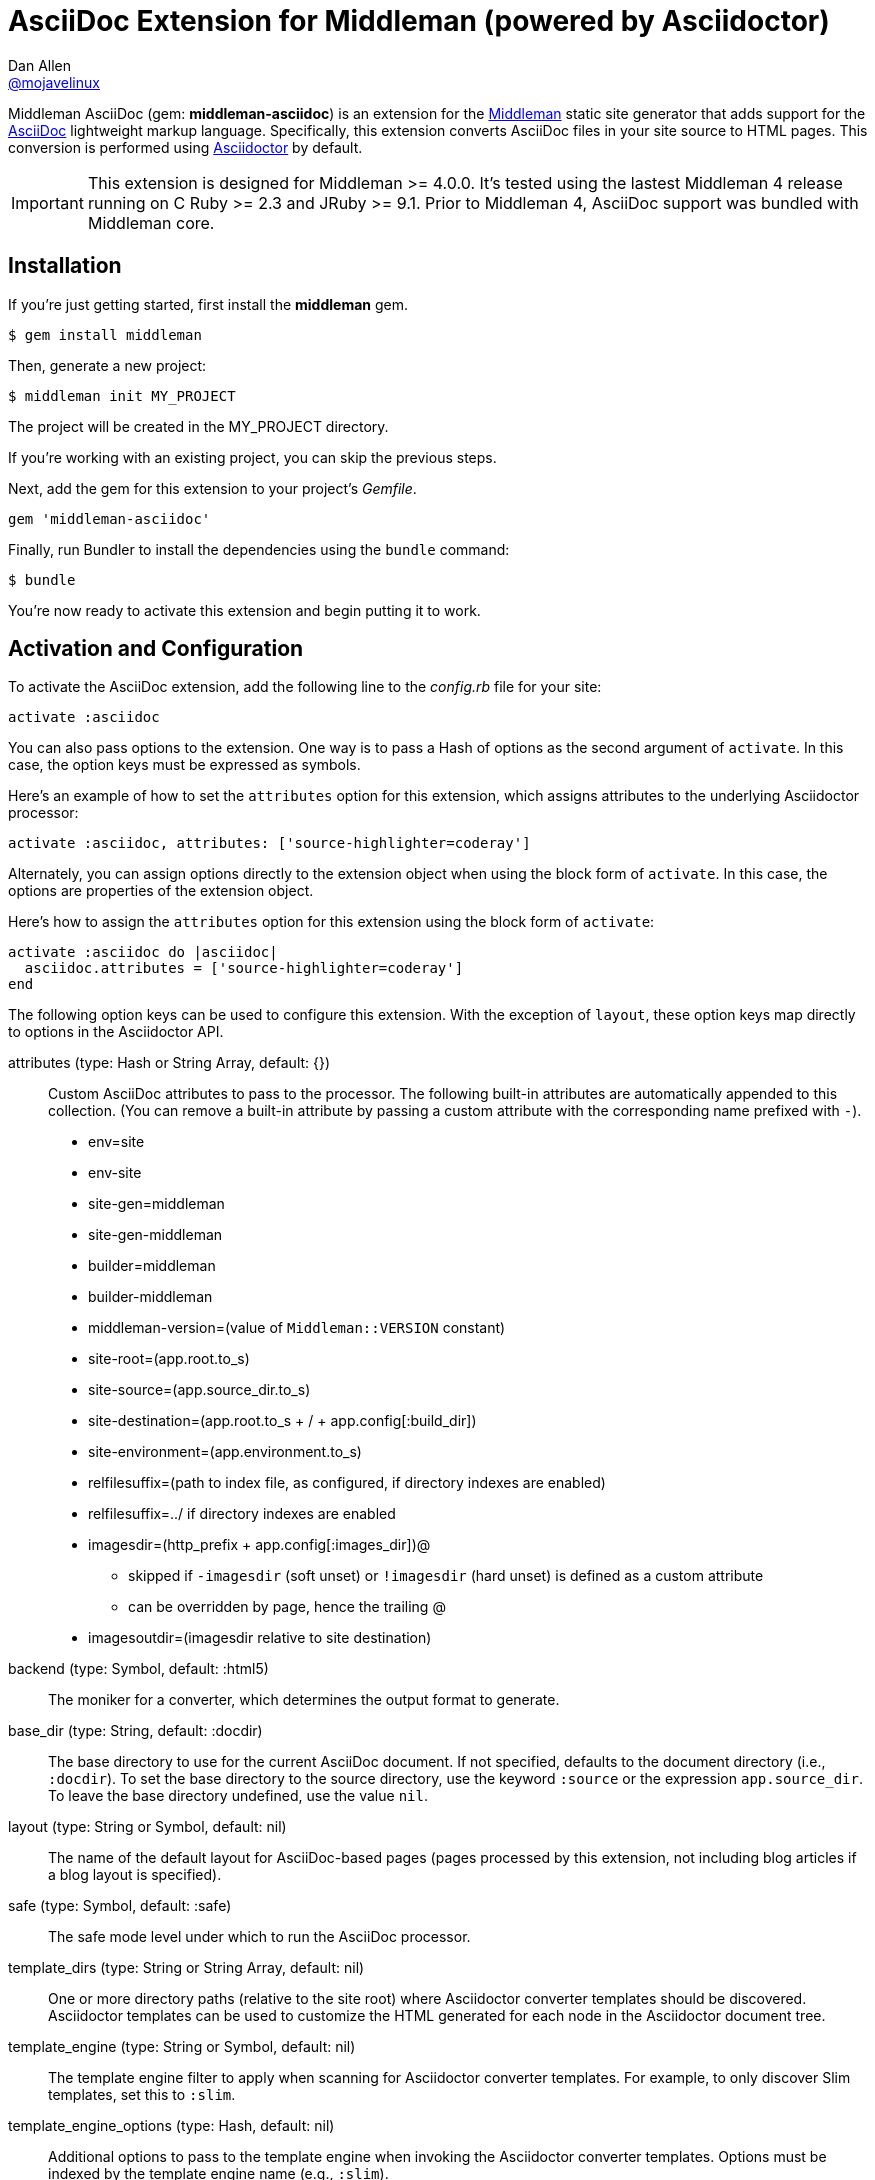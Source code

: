 = AsciiDoc Extension for Middleman (powered by Asciidoctor)
Dan Allen <https://github.com/mojavelinux[@mojavelinux]>
// Settings:
:idprefix:
:idseparator: -
:hide-uri-scheme:
ifndef::env-github[:icons: font]
ifdef::env-github,env-browser[]
:toc: preamble
:toclevels: 1
endif::[]
ifdef::env-github[]
:status:
:outfilesuffix: .adoc
:!toc-title:
:important-caption: :exclamation:
:note-caption: :paperclip:
:tip-caption: :bulb:
:warning-caption: :warning:
endif::[]
// URIs:
:uri-repo: https://github.com/middleman/middleman-asciidoc
:uri-issues: https://github.com/middleman/middleman-asciidoc/issues
:uri-middleman: https://middlemanapp.com
:uri-middleman-forum: https://forum.middlemanapp.com
:uri-asciidoc: http://asciidoc.org
:uri-asciidoctor: http://asciidoctor.org
:uri-asciidoctor-diagram: {uri-asciidoctor}/docs/asciidoctor-diagram
:uri-asciidoctor-discuss: http://discuss.asciidoctor.org
:uri-gem: https://rubygems.org/gems/middleman-asciidoc
:uri-tilt: https://github.com/rtomayko/tilt
:uri-yaml: https://en.wikipedia.org/wiki/YAML
:uri-help-pr: https://help.github.com/articles/using-pull-requests
:img-gem: https://img.shields.io/gem/v/middleman-asciidoc.svg?label=gem
:uri-ci-github: {uri-repo}/actions
:img-ci-github: https://github.com/asciidoctor/asciidoctor/workflows/CI/badge.svg

ifdef::status[]
image:{img-gem}[Gem Version,link={uri-gem}]
image:{img-ci-github}[Build Status (GitHub Actions),link={uri-ci-github}]
endif::[]

Middleman AsciiDoc (gem: *middleman-asciidoc*) is an extension for the {uri-middleman}[Middleman] static site generator that adds support for the {uri-asciidoc}[AsciiDoc] lightweight markup language.
Specifically, this extension converts AsciiDoc files in your site source to HTML pages.
This conversion is performed using {uri-asciidoctor}[Asciidoctor] by default.

IMPORTANT: This extension is designed for Middleman >= 4.0.0.
It's tested using the lastest Middleman 4 release running on C Ruby >= 2.3 and JRuby >= 9.1.
Prior to Middleman 4, AsciiDoc support was bundled with Middleman core.

== Installation

If you're just getting started, first install the *middleman* gem.

 $ gem install middleman

Then, generate a new project:

 $ middleman init MY_PROJECT

The project will be created in the MY_PROJECT directory.

If you're working with an existing project, you can skip the previous steps.

Next, add the gem for this extension to your project's [.path]_Gemfile_.

[source,ruby]
----
gem 'middleman-asciidoc'
----

Finally, run Bundler to install the dependencies using the `bundle` command:

 $ bundle

You're now ready to activate this extension and begin putting it to work.

== Activation and Configuration

To activate the AsciiDoc extension, add the following line to the [.path]_config.rb_ file for your site:

[source,ruby]
----
activate :asciidoc
----

You can also pass options to the extension.
One way is to pass a Hash of options as the second argument of `activate`.
In this case, the option keys must be expressed as symbols.

Here's an example of how to set the `attributes` option for this extension, which assigns attributes to the underlying Asciidoctor processor:

[source,ruby]
----
activate :asciidoc, attributes: ['source-highlighter=coderay']
----

Alternately, you can assign options directly to the extension object when using the block form of `activate`.
In this case, the options are properties of the extension object.

Here's how to assign the `attributes` option for this extension using the block form of `activate`:

[source,ruby]
----
activate :asciidoc do |asciidoc|
  asciidoc.attributes = ['source-highlighter=coderay']
end
----

The following option keys can be used to configure this extension.
With the exception of `layout`, these option keys map directly to options in the Asciidoctor API.

attributes (type: Hash or String Array, default: {})::
Custom AsciiDoc attributes to pass to the processor.
The following built-in attributes are automatically appended to this collection.
(You can remove a built-in attribute by passing a custom attribute with the corresponding name prefixed with `-`).

* env=site
* env-site
* site-gen=middleman
* site-gen-middleman
* builder=middleman
* builder-middleman
* middleman-version=(value of `Middleman::VERSION` constant)
* site-root=(app.root.to_s)
* site-source=(app.source_dir.to_s)
* site-destination=(app.root.to_s + / + app.config[:build_dir])
* site-environment=(app.environment.to_s)
* relfilesuffix=(path to index file, as configured, if directory indexes are enabled)
* relfilesuffix=../ if directory indexes are enabled
* imagesdir=(http_prefix + app.config[:images_dir])@
 ** skipped if `-imagesdir` (soft unset) or `!imagesdir` (hard unset) is defined as a custom attribute
 ** can be overridden by page, hence the trailing @
* imagesoutdir=(imagesdir relative to site destination)

backend (type: Symbol, default: :html5)::
The moniker for a converter, which determines the output format to generate.

base_dir (type: String, default: :docdir)::
The base directory to use for the current AsciiDoc document.
If not specified, defaults to the document directory (i.e., `:docdir`).
To set the base directory to the source directory, use the keyword `:source` or the expression `app.source_dir`.
To leave the base directory undefined, use the value `nil`.

layout (type: String or Symbol, default: nil)::
The name of the default layout for AsciiDoc-based pages (pages processed by this extension, not including blog articles if a blog layout is specified).

safe (type: Symbol, default: :safe)::
The safe mode level under which to run the AsciiDoc processor.

template_dirs (type: String or String Array, default: nil)::
One or more directory paths (relative to the site root) where Asciidoctor converter templates should be discovered.
Asciidoctor templates can be used to customize the HTML generated for each node in the Asciidoctor document tree.

template_engine (type: String or Symbol, default: nil)::
The template engine filter to apply when scanning for Asciidoctor converter templates.
For example, to only discover Slim templates, set this to `:slim`.

template_engine_options (type: Hash, default: nil)::
Additional options to pass to the template engine when invoking the Asciidoctor converter templates.
Options must be indexed by the template engine name (e.g., `:slim`).

TIP: The full set of options can be seen on your preview server's config page at the path [.path]_/__middleman/config/_.

The following implicit attributes are passed to the AsciiDoc processor prior to the page being converted, making them available to both the AsciiDoc source and extensions:

* outfile - the absolute path of the output (HTML) file
* outdir - the absolute path of the directory containing the output file

In addition to the `outdir` attribute, the `:to_dir` option is also passed to the AsciiDoc processor, and subsequently available on the parsed document object.
This option may be useful for certain integrations, such as Asciidoctor Diagram.

=== Configuring Specific Pages

You can pass extra attributes and other options to the AsciiDoc processor for a given page (or set of pages) using the `:renderer_options` option of the `page` directive (where the "`renderer`" is the AsciiDoc processor):

[source,ruby]
----
page 'manual', renderer_options: {
  attributes: { 'sectanchors' => '' }
}
----

NOTE: The first argument to the `page` directive is the page ID.
The page ID is computed by starting with the path of the source file relative to the source directory, then removing the template extension (i.e., the AsciiDoc extension), then removing the `.html` extension, if present.
For example, the page ID for both [.path]_home.adoc_ and [.path]_home.html.adoc_ is `home`.

WARNING: Attributes passed to the page directive must be specified as a Hash and receive no additional processing.

You can add extra attributes to a page more concisely using the `:attributes` option on the page directive:

[source,ruby]
----
page 'manual', attributes: { 'sectanchors' => '' }
----

The `:attributes` option on the page directive takes precedence over the `:attributes` option in `:renderer_options`.

=== Defining Additional Site Attributes

Middleman doesn't have a predefined schema for site-related data, such as the title, url, and author.
However, since this information is needed for most sites, authors end up defining one themselves.
This section describes how to make this site-related information available to your AsciiDoc documents as attributes.

To maintain consistently with integrations for other site generators, we'll use `site-` as the prefix for site-related attributes.
For example, the site title will be named `site-title`.

First, we assume you've created a data file named [.path]_site.yml_ in the data directory.
For example:

.data/site.yml
[source,yml]
----
title: Site Title
url: http://example.com
description: An awesome site.
author: Joe Cool
----

The information in this file is available via the variable path `app.data.site`.
The next step is to convert this information into AsciiDoc attributes.

Inside the activate block for the AsciiDoc extension, convert this data into attributes to pass to AsciiDoc, then assign the result to the `attributes` property of the extension.

[source,ruby]
----
activate :asciidoc do |asciidoc|
  attributes = {}
  allowed_value_types = [String, Numeric, TrueClass, FalseClass, Date, Time]
  app.data.site.inject(attributes) do |accum, (k, v)|
    accum[%(site-#{k})] = v if allowed_value_types.detect {|type| type === v }
    accum
  end
  asciidoc.attributes = attributes
end
----

You can now access these attributes from any AsciiDoc document in the site.
For example, to reference the site title, you'd use:

[source,asciidoc]
----
{site-title}
----

If you want to support nested properties (e.g., `site.blog.title`), you can refactor the code above into a function you can call recursively.
The convention is to flatten these paths into attribute names using the hyphen character (e.g., `site-blog-title`).

=== Customizing the Output File Extension

By default, the extension of an output file created from an AsciiDoc document is `.html`.
If you want to customize this extension, for example to change it to `.jsp`, there are two ways to do so.

First, you can give the AsciiDoc source document a double file extension, such as `.jsp.adoc`.
In this case, the second file extension (`.adoc`) tells Middleman the file is an AsciiDoc file and the first file extension (`.jsp`) tells Middleman which extension to use for the output file.

If you're working with existing AsciiDoc documents, you may not want to change the file extension from `.adoc`.
In this case, you must set the `outfilesuffix` AsciiDoc attribute, either globally:

[source,ruby]
----
activate :asciidoc, attributes: ['outfilesuffix=.jsp']
----

or per page you want to customize:

[source,ruby]
----
page 'manual', attributes: { 'outfilesuffix' =>  '.jsp' }
----

Note that setting the outfilesuffix has no effect on a file with a double file extension.
When the file has a double file extension, the first extension is always used as the extension for the output file.

== Creating Pages

Each AsciiDoc file in the source directory (except for files that begin with `+_+` or which are located in a directory that begins with `+_+`) becomes a page in the site.
AsciiDoc files can have the file extension `.adoc` or `.html.adoc`.
These extensions are stripped and replaced with the value of the `outfilesuffix` attribute, which defaults to `.html`.

NOTE: For details about how the file extension is substituted, see the discussion in {uri-issues}/7[issue #7].

To add a page composed in AsciiDoc, simply add an AsciiDoc file that has one of the aforementioned AsciiDoc file extensions to the project source directory.

.sample.adoc
[source,asciidoc]
....
= Sample Page
:page-layout: page
:uri-asciidoctor: http://asciidoctor.org

This is a sample page composed in AsciiDoc.
The Middleman AsciiDoc extension converts it to HTML using {uri-asciidoctor}[Asciidoctor].

[source,ruby]
----
puts "Hello, World!"
----
....

=== Adding Custom Page Data

AsciiDoc attributes defined in the document header whose names begin with `page-` are promoted to page data (aka front matter).
The part of the name after the `page-` prefix is used as the entry's key (e.g., page-layout becomes layout).
The value is parsed as {uri-yaml}[YAML] data (that which can be expressed in a single line).

In addition to these explicit page attributes, the following AsciiDoc attributes are also promoted to page data:

* doctitle (i.e., the document title) (becomes title)
* author (becomes author.name)
* email (becomes author.email or author.url)
 ** if value matches the pattern `url[@username]`, author.username is also set
* authors (converted to an Array of Author objects)
* revdate (becomes date; value is converted to a Time object)
* keywords (value is kept as a String)
* description

TIP: You can continue to specify page data using the front matter header.
Keep in mind that the AsciiDoc `page-` attributes override matching entries in the front matter header.

NOTE: If you specify a time zone in the value of the `revdate` attribute, that time zone is honored.
Otherwise, the date specified is assumed to have the time zone set for the application.
You can define the application time zone in [.path]_config.rb_ using `set :time_zone` (a setting shared with the blog extension).
If you don't specify a time zone in the page's date or for the application, dates are assumed to be UTC.

=== Specifying a Layout

The most important of these page attributes is `page-layout`, which determines the layout that is applied to the page.
Middleman will look for the first file that matches this root name under the source directory and use it as the layout.
For example, if `page-layout` has the value `page`, Middleman might resolve a layout named [.path]_page.erb_.
You can set the extension of the layout file using the `page-layout-engine` attribute.

If a layout is not specified, or the value of the `page-layout` attribute is empty, the default layout for the site is used.

You can set a default layout for all pages in [.path]_config.rb_ using:

[source,ruby]
----
set :layout, :name_of_layout
----

Alternately, you can set a default layout just for AsciiDoc-based pages (pages processed by this extension) in [.path]_config.rb_ using:

[source,ruby]
----
activate :asciidoc, layout: :name_of_layout
----

Finally, you can set the layout for a specific page or group of pages using the `page` directive.
This is an alternate way to define front matter for a page.

[source,ruby]
----
page 'home', layout: :name_of_layout
----

TIP: When you define the layout in [.path]_config.rb_, you can specify the value either as a String or a Symbol.

If you don't set the layout in [.path]_config.rb_, the default layout is considered unset.
(The one exception to this rule is the layout for blog articles, which is controlled by the configuration for the blog extension).

AsciiDoc-based pages are configured to use the automatic layout by default (i.e., the `page-layout` attribute is set to blank).
If you unset the `page-layout` attribute, the AsciiDoc processor will handle generating a standalone document (`header_footer: true`).
In this case, the page will appear like an HTML file that is generated by the AsciiDoc processor directly.

Here are the different ways to specify a layout:

* `:page-layout:`, `:page-layout: _auto_layout`, or _not specified_ -- use the automatic layout (default: layout)
* `:page-layout: custom` -- use the page layout named "`custom`" (e.g., [.path]_custom.erb_)
* `:!page-layout:` or `:page-layout: false` -- generate a standalone HTML document
* `:page-layout: ~` or `:page-layout: null` -- generate a page without a layout (don't wrap content in a layout)

.Layout for blog posts
WARNING: If you're using the Middleman Blog extension to write blog posts, the `layout` property on the blog configuration overrides the default layout, but you can still override that setting using the `page-layout` attribute in each post.

==== Accessing the AsciiDoc Configuration From a Layout

You can access the global configuration for the AsciiDoc extension from a layout template using the variable path `app.config.asciidoc` (Hash).

For example, let's say you want to reference the location stored in the `imagesoutdir` attribute.
You can do so in an ERB template using:

----
<%= app.config.asciidoc[:attributes]['imagesoutdir'] %>
----

Other processor options, such as `:safe`, are available from the `app.config.asciidoc` variable path.

If you want to access the options passed to the AsciiDoc processor for the current page, use the variable path `current_page.options[:renderer_options]` (Hash) instead.

For example, let's say you want to access the resolved base directory for the current page.
You can do so in an ERB template using:

----
<%= current_page.options[:renderer_options][:base_dir] %>
----

Other processor options, such as `:attributes`, are available from the `current_page.options[:renderer_options]` variable path.

==== Accessing the AsciiDoc Document From a Layout

You can access the document model for the current AsciiDoc-based page from the page layout as follows:

----
<%= current_page.data.document %>
----

This object is an instance of `Asciidoctor::Document`.
It can be used, for instance, to output a table of contents for the current page:

----
<% if (doc = current_page.data.document) %>
<%= doc.converter.convert doc, 'outline', toclevels: 3 %>
<% end %>
----

For more information about this API, refer to the http://www.rubydoc.info/gems/asciidoctor/Asciidoctor/Document[API documentation].

=== Ignoring a Page

In addition to the normal ignore filter in Middleman, you can also control whether a page is ignored from AsciiDoc.
To mark a page as ignored from AsciiDoc, set the `page-ignored` attribute in the AsciiDoc document header to any value other than `false`, as follows:

[source,asciidoc]
----
= Ignored Page
:page-ignored:
----

Once this page attribute is detected, no further processing is performed on the document by this extension.

=== Marking an Article as a Draft

If you're using the Middleman Blog extension, you can mark an article as a draft so it does not get published.
To do so, assign the value `false` the page attribute named `page-published` in the AsciiDoc document header, as follows:

[source,asciidoc]
----
= Draft Article
:page-published: false
----

This effectively sets the `published` key in the page data to `false`.
Recall that the AsciiDoc extension converts the value of page attributes as a YAML value, which means the string literal "`false`" becomes the boolean value `false`.
Middleman then knows not to publish this article.

Another option is to set the date of the article way into the future.

[source,asciidoc]
----
= Future Post
Author Name
3001-01-01
----

By default, the blog extension does not publish articles with a future date.

=== Linking Between Pages

You can link from one page to another using an {uri-asciidoctor}/docs/user-manual/#inter-document-cross-references[inter-document xref].
Let's say you have the following two pages in the source directory:

* about.adoc
* team.adoc

You can link from the about page to the team page using the following:

[source,asciidoc]
----
Meet our <<team.adoc#,team>>.
----

The `.adoc#` suffix indicates the xref targets another page.
The target is the path from the current page to the other page (a source-to-source reference).
This reference is then converted to the following HTML:

[source,html]
----
Meet our <a href="team.html">team</a>.
----

Of course, we're assuming there that the input maps 1-to-1 to the output.
That assumption breaks down as soon as you enable directory indexes.

When directory indexes are enabled, each page is moved into its own folder and renamed to index.html.
So how does the xref work in that case?

This extension provides built-in support for directory indexes.
When the directory indexes extension is enabled, this extension automatically defines the `relfileprefix` and `relfilesuffix` attributes on the AsciiDoc document.
The `relfilesuffix` attribute honors both the `:trailing_slash` and `:strip_index_file` options in Middleman.
Here's the result of the xref macro when directory indexes are enabled.

[source,html]
----
Meet our <a href="../team/">team</a>.
----

.Using the interdoc xref macro with directory indexes on Asciidoctor < 1.5.7
****
If you're using Asciidoctor < 1.5.7, you have to make one additional change to your pages to get the `relfilesuffix` to influence the output of the interdoc xref macro.

Below the document header (but *not in* the document header), you must assign the `outfilesuffix` attribute to the value of the `relfilesuffix` attribute.
Here's an example:

[source,asciidoc]
----
= About Us

// ^ the previous blank line is required!
\ifdef::relfilesuffix[:outfilesuffix: {relfilesuffix}]

...

Meet our <<team.adoc#,team>>.
----

With the help of the `outfilesuffix` assignment, Asciidoctor < 1.5.7 will automatically produce the correct link to the other page when using directory indexes.
****

Optionally, you can construct the link manually using:

[source,asciidoc]
----
Meet our link:{relfileprefix}team{relfilesuffix}[team].
----

I think you'll agree that using the xref macro is simpler.

=== Controlling the Destination Path

By default, Middleman does not support controlling the destination path from the page data, often called a permalink.
However, with the addition of a simple extension, it's possible to enable this feature.

Start by adding the following Ruby code to the file [.path]_lib/permalink.rb_.

.lib/permalink.rb
[source,ruby]
----
class Permalink < Middleman::Extension
  # Run after front matter extension (priority: 20), after the AsciiDoc extension (priority: 30),
  # and before other third-party extensions (priority: 50).
  self.resource_list_manipulator_priority = 35

  def manipulate_resource_list resources
    resources.each do |resource|
      if !resource.ignored? && (resource.respond_to? :data) && (permalink = resource.data.permalink)
        permalink = permalink.slice 1, permalink.length if permalink.start_with? '/'
        resource.destination_path = %(#{permalink}#{resource.ext})
      end
    end
  end
end

Middleman::Extensions.register :permalink, Permalink
----

Next, require and activate this extension in the [.path]_config.rb_ file for your site:

[source,ruby]
----
require_relative 'lib/permalink'
activate :permalink
----

You can now customize the destination path for any AsciiDoc-based page by adding the following attribute entry to the document header:

[source,asciidoc]
----
:page-permalink: custom-destination-path
----

Customize the destination path to your liking.
The leading forward slash (`/`) is optional.

== Building Your Site

You can now build your site using:

 $ middleman build

or preview it using:

 $ middleman serve

If you're using Bundler, use the following commands instead:

 $ bundle exec middleman build
 $ bundle exec middleman serve

== Customizing the HTML

You can use templates to customize the HTML Asciidoctor generates for the pages in your site.
Each template file corresponds to a node in the AsciiDoc document tree (aka AST).
Template files can be composed in any templating language supported by {uri-tilt}[Tilt].

Follow the steps below to configure Asciidoctor to use custom templates when converting AsciiDoc documents to HTML.

=== Step {counter:step}: Add Required Gems

You'll first need to add the *thread_safe* gem to your [.path]_Gemfile_.
If you plan to use a template language other than ERB (.erb) or InterpolatedString (.str), you'll also need to add the dependency for the template language.
We've decided to use Slim for this example, so we need to also add the *slim* gem.

[source,ruby]
----
gem 'slim', '~> 3.0.9'
gem 'thread_safe', '~> 0.3.6'
----

=== Step {counter:step}: Install New Gems

Now run the `bundle` command to install the new gems.

 $ bundle

=== Step {counter:step}: Create a Templates Folder

Next, create a new folder in your site named [.path]_asciidoc_templates_ to store your templates for AsciiDoc.

 $ mkdir asciidoc_templates

We don't put this folder under the [.path]_source_ directory since we don't need Middleman monitoring it.
//We prefix the folder name with an underscore so it doesn't get included in the sitemap (i.e., Middleman won't look for pages in this folder).

=== Step {counter:step}: Configure Asciidoctor to Load Templates

In your site's [.path]_config.rb_ file, configure Asciidoctor to load the templates by setting the `:template_dirs` option (and optionally the `:template_engine` option) when activating the extension:

[source,ruby]
----
activate :asciidoc, template_dirs: 'asciidoc_templates', template_engine: :slim
----

=== Step {counter:step}: Compose a Template

The final step is to compose a template.
We'll be customizing the unordered list node.
Add a file named [.path]_ulist.html.slim_ to the [.path]_asciidoc_templates_ directory.
Populate the file with the following contents:

.asciidoc_templates/ulist.html.slim
[source,slim]
----
- if title?
  figure.list.unordered id=id
    figcaption=title
    ul class=[style, role]
      - items.each do |_item|
        li
          span.primary=_item.text
          - if _item.blocks?
            =_item.content
- else
  ul id=id class=[style, role]
    - items.each do |_item|
      li
        span.primary=_item.text
        - if _item.blocks?
          =_item.content
----

The next time you build your site, Asciidoctor will use your custom template to generate HTML for all unordered lists converted from AsciiDoc.

== Using Asciidoctor Diagram

You can use {uri-asciidoctor-diagram}[Asciidoctor Diagram] (gem: *asciidoctor-diagram*) to generate diagrams from plain text defined in specially marked literal blocks.
Follow the steps below to enable Asciidoctor Diagram in your Middleman site.

=== Step {counter:diagram-step}: Add the Asciidoctor Diagram Gem

You'll first need to add the *asciidoctor-diagram* gem to your [.path]_Gemfile_.

[source,ruby]
----
gem 'asciidoctor-diagram'
----

If you plan to make diagrams that rely on external commands, such as graphviz (dot), you may need to install additional external applications.
Consult the {uri-asciidoctor-diagram}#specifying-diagram-generator-paths[Asciidoctor Diagram docs] for further instructions.

=== Step {counter:diagram-step}: Install New Gems

Now run the `bundle` command to install the gem.

 $ bundle

=== Step {counter:diagram-step}: Switch Asciidoctor to Unsafe Mode

This step is very important.
You must change Asciidoctor to unsafe mode.
Don't worry, it's not that unsafe.
It just means that Asciidoctor Diagram will be able to write the generated image to a parent directory of the source file.

[source,ruby]
----
activate :asciidoc, safe: :unsafe
----

=== Step {counter:diagram-step}: Skip Build Clean

To prevent Middleman from removing the generated images when you run the `build` command, you need to add the following function to [.path]_config.rb_.

[source,ruby]
----
set :skip_build_clean, proc {|f| f.start_with? 'build/images/' }
----

This step is necessary since the generated images don't get registered with the sitemap.
As a result, Middleman inconveniently wants to remove them for you.

=== Step {counter:diagram-step}: Start Making Diagrams

At this point, you're all set to start making diagrams!
Just create an AsciiDoc page in the source folder and populate it with the following contents:

[source,html]
----
= Diagrams FTW!

Here's a document symbol generated by ditaa.

[ditaa,document,png]
....
+----+
|{d} |
|    |
+----+
....
----

The next time you generate the site, Asciidoctor Diagram replaces the literal block that has the style `ditaa` with a generated diagram.
The diagram image ends up in the images folder under the build folder (build/images/document.png).
The corresponding `<img>` element in the HTML refers to this image using a root-relative path (/images/document.png).
Asciidoctor Diagram caches information about the image under the [.path]_.asciidoctor/diagram_ folder relative to the project root (MM_ROOT).
This folder is safe to delete.

=== Limitations

There are limitations with using Asciidoctor Diagram with Middleman.
Since Asciidoctor Diagram generates the images during AsciiDoc conversion, Middleman doesn't know about these resources (since they don't get registered in Middleman's sitemap).
As a result, there are two things you must be aware of:

* Diagrams won't be shown when using the preview server (server)
* Middleman will try to purge the generated images when building the site (build)

To prevent Middleman from purging the diagrams, you need to add the "`skip build clean`" function mentioned above.

== Community

The official community forum for Middleman can be found at {uri-middleman-forum}.
For questions related to this extension or general questions about AsciiDoc, please post to the Asciidoctor discussion list at {uri-asciidoctor-discuss}.

== Bug Reports

Github Issues are used for managing bug reports and feature requests.
If you run into issues, please search the issues and submit new problems in the project's {uri-issues}[issue tracker].

The best way to get quick responses to your issues and swift fixes to your bugs is to submit detailed bug reports, include test cases and respond to developer questions in a timely manner.
Even better, if you know Ruby, you can submit {uri-help-pr}[pull requests] containing Cucumber Features which describe how your feature should work or exploit the bug you are submitting.

== How to Run Tests

The tests are based on Cucumber.
Here's how to clone the project and run the tests.

. Clone the repository:
+
[subs=attributes+]
 $ git clone {uri-repo} &&
   cd "`basename $_`"

. Install Bundler (if not already installed):

 $ gem install bundler

. Run Bundler (from the project root) to install the gem dependencies:

 $ bundle

. Run test cases (based on Cucumber) using Rake:

 $ bundle exec rake cucumber

== Copyright

Copyright (C) 2014-2018 Dan Allen and the Asciidoctor Project.
Free use of this software is granted under the terms of the MIT License.
For the full text of the license, see the <<LICENSE.adoc#,LICENSE>> file.
